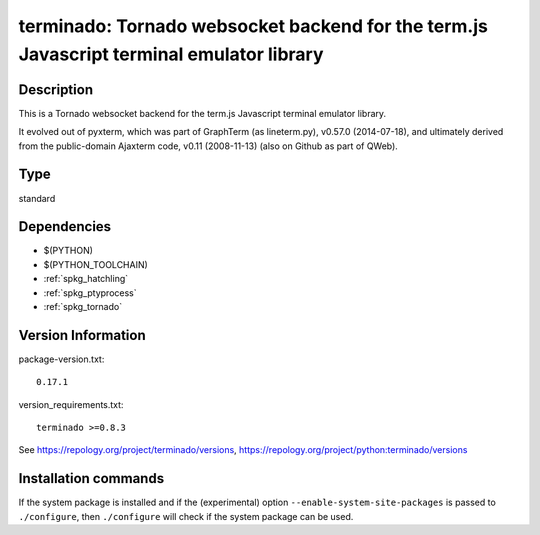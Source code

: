 .. _spkg_terminado:

terminado: Tornado websocket backend for the term.js Javascript terminal emulator library
=========================================================================================

Description
-----------

This is a Tornado websocket backend for the term.js Javascript terminal
emulator library.

It evolved out of pyxterm, which was part of GraphTerm (as lineterm.py),
v0.57.0 (2014-07-18), and ultimately derived from the public-domain
Ajaxterm code, v0.11 (2008-11-13) (also on Github as part of QWeb).


Type
----

standard


Dependencies
------------

- $(PYTHON)
- $(PYTHON_TOOLCHAIN)
- :ref:`spkg_hatchling`
- :ref:`spkg_ptyprocess`
- :ref:`spkg_tornado`

Version Information
-------------------

package-version.txt::

    0.17.1

version_requirements.txt::

    terminado >=0.8.3

See https://repology.org/project/terminado/versions, https://repology.org/project/python:terminado/versions

Installation commands
---------------------

.. tab:: PyPI:

   .. CODE-BLOCK:: bash

       $ pip install terminado\>=0.8.3

.. tab:: Sage distribution:

   .. CODE-BLOCK:: bash

       $ sage -i terminado

.. tab:: conda-forge:

   .. CODE-BLOCK:: bash

       $ conda install terminado

.. tab:: Gentoo Linux:

   .. CODE-BLOCK:: bash

       $ sudo emerge dev-python/terminado

.. tab:: MacPorts:

   .. CODE-BLOCK:: bash

       $ sudo port install py-terminado

.. tab:: Void Linux:

   .. CODE-BLOCK:: bash

       $ sudo xbps-install python3-terminado


If the system package is installed and if the (experimental) option
``--enable-system-site-packages`` is passed to ``./configure``, then 
``./configure`` will check if the system package can be used.
